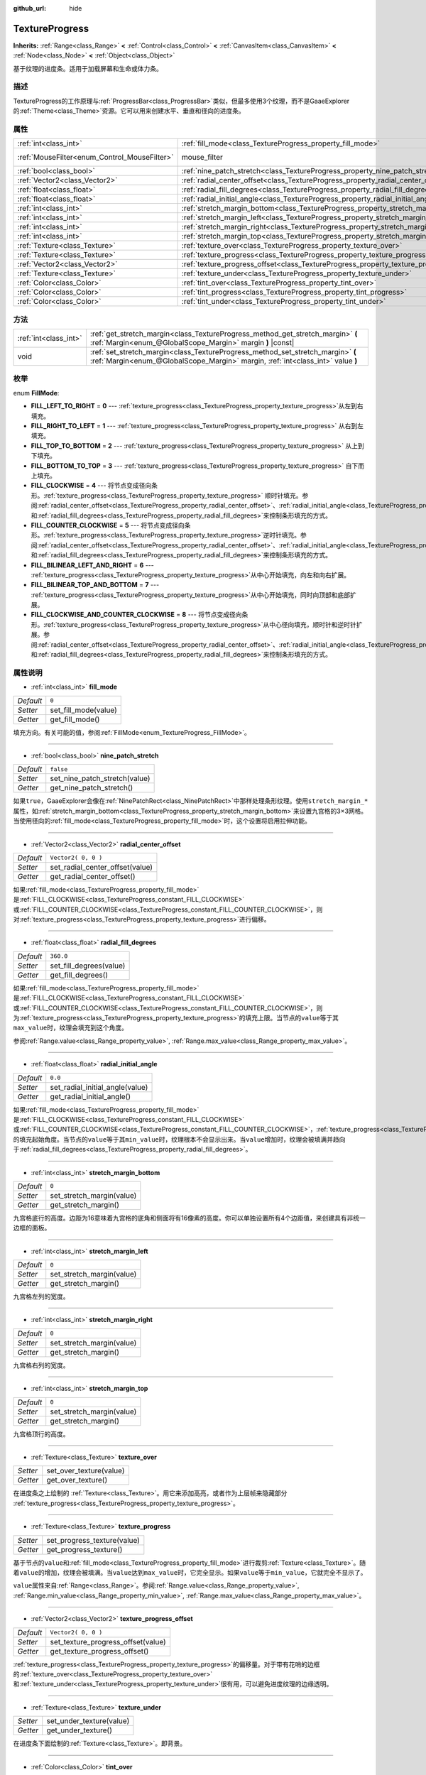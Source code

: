 :github_url: hide

.. Generated automatically by doc/tools/make_rst.py in GaaeExplorer's source tree.
.. DO NOT EDIT THIS FILE, but the TextureProgress.xml source instead.
.. The source is found in doc/classes or modules/<name>/doc_classes.

.. _class_TextureProgress:

TextureProgress
===============

**Inherits:** :ref:`Range<class_Range>` **<** :ref:`Control<class_Control>` **<** :ref:`CanvasItem<class_CanvasItem>` **<** :ref:`Node<class_Node>` **<** :ref:`Object<class_Object>`

基于纹理的进度条。适用于加载屏幕和生命或体力条。

描述
----

TextureProgress的工作原理与\ :ref:`ProgressBar<class_ProgressBar>`\ 类似，但最多使用3个纹理，而不是GaaeExplorer的\ :ref:`Theme<class_Theme>`\ 资源。它可以用来创建水平、垂直和径向的进度条。

属性
----

+----------------------------------------------+----------------------------------------------------------------------------------------+-----------------------------------------------------------------------+
| :ref:`int<class_int>`                        | :ref:`fill_mode<class_TextureProgress_property_fill_mode>`                             | ``0``                                                                 |
+----------------------------------------------+----------------------------------------------------------------------------------------+-----------------------------------------------------------------------+
| :ref:`MouseFilter<enum_Control_MouseFilter>` | mouse_filter                                                                           | ``1`` (overrides :ref:`Control<class_Control_property_mouse_filter>`) |
+----------------------------------------------+----------------------------------------------------------------------------------------+-----------------------------------------------------------------------+
| :ref:`bool<class_bool>`                      | :ref:`nine_patch_stretch<class_TextureProgress_property_nine_patch_stretch>`           | ``false``                                                             |
+----------------------------------------------+----------------------------------------------------------------------------------------+-----------------------------------------------------------------------+
| :ref:`Vector2<class_Vector2>`                | :ref:`radial_center_offset<class_TextureProgress_property_radial_center_offset>`       | ``Vector2( 0, 0 )``                                                   |
+----------------------------------------------+----------------------------------------------------------------------------------------+-----------------------------------------------------------------------+
| :ref:`float<class_float>`                    | :ref:`radial_fill_degrees<class_TextureProgress_property_radial_fill_degrees>`         | ``360.0``                                                             |
+----------------------------------------------+----------------------------------------------------------------------------------------+-----------------------------------------------------------------------+
| :ref:`float<class_float>`                    | :ref:`radial_initial_angle<class_TextureProgress_property_radial_initial_angle>`       | ``0.0``                                                               |
+----------------------------------------------+----------------------------------------------------------------------------------------+-----------------------------------------------------------------------+
| :ref:`int<class_int>`                        | :ref:`stretch_margin_bottom<class_TextureProgress_property_stretch_margin_bottom>`     | ``0``                                                                 |
+----------------------------------------------+----------------------------------------------------------------------------------------+-----------------------------------------------------------------------+
| :ref:`int<class_int>`                        | :ref:`stretch_margin_left<class_TextureProgress_property_stretch_margin_left>`         | ``0``                                                                 |
+----------------------------------------------+----------------------------------------------------------------------------------------+-----------------------------------------------------------------------+
| :ref:`int<class_int>`                        | :ref:`stretch_margin_right<class_TextureProgress_property_stretch_margin_right>`       | ``0``                                                                 |
+----------------------------------------------+----------------------------------------------------------------------------------------+-----------------------------------------------------------------------+
| :ref:`int<class_int>`                        | :ref:`stretch_margin_top<class_TextureProgress_property_stretch_margin_top>`           | ``0``                                                                 |
+----------------------------------------------+----------------------------------------------------------------------------------------+-----------------------------------------------------------------------+
| :ref:`Texture<class_Texture>`                | :ref:`texture_over<class_TextureProgress_property_texture_over>`                       |                                                                       |
+----------------------------------------------+----------------------------------------------------------------------------------------+-----------------------------------------------------------------------+
| :ref:`Texture<class_Texture>`                | :ref:`texture_progress<class_TextureProgress_property_texture_progress>`               |                                                                       |
+----------------------------------------------+----------------------------------------------------------------------------------------+-----------------------------------------------------------------------+
| :ref:`Vector2<class_Vector2>`                | :ref:`texture_progress_offset<class_TextureProgress_property_texture_progress_offset>` | ``Vector2( 0, 0 )``                                                   |
+----------------------------------------------+----------------------------------------------------------------------------------------+-----------------------------------------------------------------------+
| :ref:`Texture<class_Texture>`                | :ref:`texture_under<class_TextureProgress_property_texture_under>`                     |                                                                       |
+----------------------------------------------+----------------------------------------------------------------------------------------+-----------------------------------------------------------------------+
| :ref:`Color<class_Color>`                    | :ref:`tint_over<class_TextureProgress_property_tint_over>`                             | ``Color( 1, 1, 1, 1 )``                                               |
+----------------------------------------------+----------------------------------------------------------------------------------------+-----------------------------------------------------------------------+
| :ref:`Color<class_Color>`                    | :ref:`tint_progress<class_TextureProgress_property_tint_progress>`                     | ``Color( 1, 1, 1, 1 )``                                               |
+----------------------------------------------+----------------------------------------------------------------------------------------+-----------------------------------------------------------------------+
| :ref:`Color<class_Color>`                    | :ref:`tint_under<class_TextureProgress_property_tint_under>`                           | ``Color( 1, 1, 1, 1 )``                                               |
+----------------------------------------------+----------------------------------------------------------------------------------------+-----------------------------------------------------------------------+

方法
----

+-----------------------+--------------------------------------------------------------------------------------------------------------------------------------------------------------------+
| :ref:`int<class_int>` | :ref:`get_stretch_margin<class_TextureProgress_method_get_stretch_margin>` **(** :ref:`Margin<enum_@GlobalScope_Margin>` margin **)** |const|                      |
+-----------------------+--------------------------------------------------------------------------------------------------------------------------------------------------------------------+
| void                  | :ref:`set_stretch_margin<class_TextureProgress_method_set_stretch_margin>` **(** :ref:`Margin<enum_@GlobalScope_Margin>` margin, :ref:`int<class_int>` value **)** |
+-----------------------+--------------------------------------------------------------------------------------------------------------------------------------------------------------------+

枚举
----

.. _enum_TextureProgress_FillMode:

.. _class_TextureProgress_constant_FILL_LEFT_TO_RIGHT:

.. _class_TextureProgress_constant_FILL_RIGHT_TO_LEFT:

.. _class_TextureProgress_constant_FILL_TOP_TO_BOTTOM:

.. _class_TextureProgress_constant_FILL_BOTTOM_TO_TOP:

.. _class_TextureProgress_constant_FILL_CLOCKWISE:

.. _class_TextureProgress_constant_FILL_COUNTER_CLOCKWISE:

.. _class_TextureProgress_constant_FILL_BILINEAR_LEFT_AND_RIGHT:

.. _class_TextureProgress_constant_FILL_BILINEAR_TOP_AND_BOTTOM:

.. _class_TextureProgress_constant_FILL_CLOCKWISE_AND_COUNTER_CLOCKWISE:

enum **FillMode**:

- **FILL_LEFT_TO_RIGHT** = **0** --- :ref:`texture_progress<class_TextureProgress_property_texture_progress>`\ 从左到右填充。

- **FILL_RIGHT_TO_LEFT** = **1** --- :ref:`texture_progress<class_TextureProgress_property_texture_progress>` 从右到左填充。

- **FILL_TOP_TO_BOTTOM** = **2** --- :ref:`texture_progress<class_TextureProgress_property_texture_progress>` 从上到下填充。

- **FILL_BOTTOM_TO_TOP** = **3** --- :ref:`texture_progress<class_TextureProgress_property_texture_progress>` 自下而上填充。

- **FILL_CLOCKWISE** = **4** --- 将节点变成径向条形。\ :ref:`texture_progress<class_TextureProgress_property_texture_progress>` 顺时针填充。参阅\ :ref:`radial_center_offset<class_TextureProgress_property_radial_center_offset>`\ 、\ :ref:`radial_initial_angle<class_TextureProgress_property_radial_initial_angle>`\ 和\ :ref:`radial_fill_degrees<class_TextureProgress_property_radial_fill_degrees>`\ 来控制条形填充的方式。

- **FILL_COUNTER_CLOCKWISE** = **5** --- 将节点变成径向条形。\ :ref:`texture_progress<class_TextureProgress_property_texture_progress>`\ 逆时针填充。参阅\ :ref:`radial_center_offset<class_TextureProgress_property_radial_center_offset>`\ 、\ :ref:`radial_initial_angle<class_TextureProgress_property_radial_initial_angle>`\ 和\ :ref:`radial_fill_degrees<class_TextureProgress_property_radial_fill_degrees>`\ 来控制条形填充的方式。

- **FILL_BILINEAR_LEFT_AND_RIGHT** = **6** --- :ref:`texture_progress<class_TextureProgress_property_texture_progress>`\ 从中心开始填充，向左和向右扩展。

- **FILL_BILINEAR_TOP_AND_BOTTOM** = **7** --- :ref:`texture_progress<class_TextureProgress_property_texture_progress>`\ 从中心开始填充，同时向顶部和底部扩展。

- **FILL_CLOCKWISE_AND_COUNTER_CLOCKWISE** = **8** --- 将节点变成径向条形。\ :ref:`texture_progress<class_TextureProgress_property_texture_progress>`\ 从中心径向填充，顺时针和逆时针扩展。参阅\ :ref:`radial_center_offset<class_TextureProgress_property_radial_center_offset>`\ 、\ :ref:`radial_initial_angle<class_TextureProgress_property_radial_initial_angle>`\ 和\ :ref:`radial_fill_degrees<class_TextureProgress_property_radial_fill_degrees>`\ 来控制条形填充的方式。

属性说明
--------

.. _class_TextureProgress_property_fill_mode:

- :ref:`int<class_int>` **fill_mode**

+-----------+----------------------+
| *Default* | ``0``                |
+-----------+----------------------+
| *Setter*  | set_fill_mode(value) |
+-----------+----------------------+
| *Getter*  | get_fill_mode()      |
+-----------+----------------------+

填充方向。有关可能的值，参阅\ :ref:`FillMode<enum_TextureProgress_FillMode>`\ 。

----

.. _class_TextureProgress_property_nine_patch_stretch:

- :ref:`bool<class_bool>` **nine_patch_stretch**

+-----------+-------------------------------+
| *Default* | ``false``                     |
+-----------+-------------------------------+
| *Setter*  | set_nine_patch_stretch(value) |
+-----------+-------------------------------+
| *Getter*  | get_nine_patch_stretch()      |
+-----------+-------------------------------+

如果\ ``true``\ ，GaaeExplorer会像在\ :ref:`NinePatchRect<class_NinePatchRect>`\ 中那样处理条形纹理。使用\ ``stretch_margin_*``\ 属性，如\ :ref:`stretch_margin_bottom<class_TextureProgress_property_stretch_margin_bottom>`\ 来设置九宫格的3×3网格。当使用径向的\ :ref:`fill_mode<class_TextureProgress_property_fill_mode>`\ 时，这个设置将启用拉伸功能。

----

.. _class_TextureProgress_property_radial_center_offset:

- :ref:`Vector2<class_Vector2>` **radial_center_offset**

+-----------+---------------------------------+
| *Default* | ``Vector2( 0, 0 )``             |
+-----------+---------------------------------+
| *Setter*  | set_radial_center_offset(value) |
+-----------+---------------------------------+
| *Getter*  | get_radial_center_offset()      |
+-----------+---------------------------------+

如果\ :ref:`fill_mode<class_TextureProgress_property_fill_mode>`\ 是\ :ref:`FILL_CLOCKWISE<class_TextureProgress_constant_FILL_CLOCKWISE>`\ 或\ :ref:`FILL_COUNTER_CLOCKWISE<class_TextureProgress_constant_FILL_COUNTER_CLOCKWISE>`\ ，则对\ :ref:`texture_progress<class_TextureProgress_property_texture_progress>`\ 进行偏移。

----

.. _class_TextureProgress_property_radial_fill_degrees:

- :ref:`float<class_float>` **radial_fill_degrees**

+-----------+-------------------------+
| *Default* | ``360.0``               |
+-----------+-------------------------+
| *Setter*  | set_fill_degrees(value) |
+-----------+-------------------------+
| *Getter*  | get_fill_degrees()      |
+-----------+-------------------------+

如果\ :ref:`fill_mode<class_TextureProgress_property_fill_mode>`\ 是\ :ref:`FILL_CLOCKWISE<class_TextureProgress_constant_FILL_CLOCKWISE>`\ 或\ :ref:`FILL_COUNTER_CLOCKWISE<class_TextureProgress_constant_FILL_COUNTER_CLOCKWISE>`\ ，则为\ :ref:`texture_progress<class_TextureProgress_property_texture_progress>`\ 的填充上限。当节点的\ ``value``\ 等于其\ ``max_value``\ 时，纹理会填充到这个角度。

参阅\ :ref:`Range.value<class_Range_property_value>`, :ref:`Range.max_value<class_Range_property_max_value>`\ 。

----

.. _class_TextureProgress_property_radial_initial_angle:

- :ref:`float<class_float>` **radial_initial_angle**

+-----------+---------------------------------+
| *Default* | ``0.0``                         |
+-----------+---------------------------------+
| *Setter*  | set_radial_initial_angle(value) |
+-----------+---------------------------------+
| *Getter*  | get_radial_initial_angle()      |
+-----------+---------------------------------+

如果\ :ref:`fill_mode<class_TextureProgress_property_fill_mode>`\ 是\ :ref:`FILL_CLOCKWISE<class_TextureProgress_constant_FILL_CLOCKWISE>`\ 或\ :ref:`FILL_COUNTER_CLOCKWISE<class_TextureProgress_constant_FILL_COUNTER_CLOCKWISE>`\ ，\ :ref:`texture_progress<class_TextureProgress_property_texture_progress>`\ 的填充起始角度。当节点的\ ``value``\ 等于其\ ``min_value``\ 时，纹理根本不会显示出来。当\ ``value``\ 增加时，纹理会被填满并趋向于\ :ref:`radial_fill_degrees<class_TextureProgress_property_radial_fill_degrees>`\ 。

----

.. _class_TextureProgress_property_stretch_margin_bottom:

- :ref:`int<class_int>` **stretch_margin_bottom**

+-----------+---------------------------+
| *Default* | ``0``                     |
+-----------+---------------------------+
| *Setter*  | set_stretch_margin(value) |
+-----------+---------------------------+
| *Getter*  | get_stretch_margin()      |
+-----------+---------------------------+

九宫格底行的高度。边距为16意味着九宫格的底角和侧面将有16像素的高度。你可以单独设置所有4个边距值，来创建具有非统一边框的面板。

----

.. _class_TextureProgress_property_stretch_margin_left:

- :ref:`int<class_int>` **stretch_margin_left**

+-----------+---------------------------+
| *Default* | ``0``                     |
+-----------+---------------------------+
| *Setter*  | set_stretch_margin(value) |
+-----------+---------------------------+
| *Getter*  | get_stretch_margin()      |
+-----------+---------------------------+

九宫格左列的宽度。

----

.. _class_TextureProgress_property_stretch_margin_right:

- :ref:`int<class_int>` **stretch_margin_right**

+-----------+---------------------------+
| *Default* | ``0``                     |
+-----------+---------------------------+
| *Setter*  | set_stretch_margin(value) |
+-----------+---------------------------+
| *Getter*  | get_stretch_margin()      |
+-----------+---------------------------+

九宫格右列的宽度。

----

.. _class_TextureProgress_property_stretch_margin_top:

- :ref:`int<class_int>` **stretch_margin_top**

+-----------+---------------------------+
| *Default* | ``0``                     |
+-----------+---------------------------+
| *Setter*  | set_stretch_margin(value) |
+-----------+---------------------------+
| *Getter*  | get_stretch_margin()      |
+-----------+---------------------------+

九宫格顶行的高度。

----

.. _class_TextureProgress_property_texture_over:

- :ref:`Texture<class_Texture>` **texture_over**

+----------+-------------------------+
| *Setter* | set_over_texture(value) |
+----------+-------------------------+
| *Getter* | get_over_texture()      |
+----------+-------------------------+

在进度条之上绘制的 :ref:`Texture<class_Texture>`\ 。用它来添加高亮，或者作为上层帧来隐藏部分 :ref:`texture_progress<class_TextureProgress_property_texture_progress>`\ 。

----

.. _class_TextureProgress_property_texture_progress:

- :ref:`Texture<class_Texture>` **texture_progress**

+----------+-----------------------------+
| *Setter* | set_progress_texture(value) |
+----------+-----------------------------+
| *Getter* | get_progress_texture()      |
+----------+-----------------------------+

基于节点的\ ``value``\ 和\ :ref:`fill_mode<class_TextureProgress_property_fill_mode>`\ 进行裁剪\ :ref:`Texture<class_Texture>`\ 。随着\ ``value``\ 的增加，纹理会被填满。当\ ``value``\ 达到\ ``max_value``\ 时，它完全显示。如果\ ``value``\ 等于\ ``min_value``\ ，它就完全不显示了。

\ ``value``\ 属性来自\ :ref:`Range<class_Range>`\ 。参阅\ :ref:`Range.value<class_Range_property_value>`, :ref:`Range.min_value<class_Range_property_min_value>`, :ref:`Range.max_value<class_Range_property_max_value>`\ 。

----

.. _class_TextureProgress_property_texture_progress_offset:

- :ref:`Vector2<class_Vector2>` **texture_progress_offset**

+-----------+------------------------------------+
| *Default* | ``Vector2( 0, 0 )``                |
+-----------+------------------------------------+
| *Setter*  | set_texture_progress_offset(value) |
+-----------+------------------------------------+
| *Getter*  | get_texture_progress_offset()      |
+-----------+------------------------------------+

:ref:`texture_progress<class_TextureProgress_property_texture_progress>`\ 的偏移量。对于带有花哨的边框的\ :ref:`texture_over<class_TextureProgress_property_texture_over>`\ 和\ :ref:`texture_under<class_TextureProgress_property_texture_under>`\ 很有用，可以避免进度纹理的边缘透明。

----

.. _class_TextureProgress_property_texture_under:

- :ref:`Texture<class_Texture>` **texture_under**

+----------+--------------------------+
| *Setter* | set_under_texture(value) |
+----------+--------------------------+
| *Getter* | get_under_texture()      |
+----------+--------------------------+

在进度条下面绘制的\ :ref:`Texture<class_Texture>`\ 。即背景。

----

.. _class_TextureProgress_property_tint_over:

- :ref:`Color<class_Color>` **tint_over**

+-----------+-------------------------+
| *Default* | ``Color( 1, 1, 1, 1 )`` |
+-----------+-------------------------+
| *Setter*  | set_tint_over(value)    |
+-----------+-------------------------+
| *Getter*  | get_tint_over()         |
+-----------+-------------------------+

将条形的 ``texture_over`` 纹理的颜色相乘。其效果类似于 :ref:`CanvasItem.modulate<class_CanvasItem_property_modulate>` ，只是它只影响这个特定的纹理，而不是整个节点。

----

.. _class_TextureProgress_property_tint_progress:

- :ref:`Color<class_Color>` **tint_progress**

+-----------+--------------------------+
| *Default* | ``Color( 1, 1, 1, 1 )``  |
+-----------+--------------------------+
| *Setter*  | set_tint_progress(value) |
+-----------+--------------------------+
| *Getter*  | get_tint_progress()      |
+-----------+--------------------------+

将条形的 ``texture_progress`` 纹理的颜色相乘。

----

.. _class_TextureProgress_property_tint_under:

- :ref:`Color<class_Color>` **tint_under**

+-----------+-------------------------+
| *Default* | ``Color( 1, 1, 1, 1 )`` |
+-----------+-------------------------+
| *Setter*  | set_tint_under(value)   |
+-----------+-------------------------+
| *Getter*  | get_tint_under()        |
+-----------+-------------------------+

将条形的 ``texture_under`` 纹理的颜色相乘。

方法说明
--------

.. _class_TextureProgress_method_get_stretch_margin:

- :ref:`int<class_int>` **get_stretch_margin** **(** :ref:`Margin<enum_@GlobalScope_Margin>` margin **)** |const|

----

.. _class_TextureProgress_method_set_stretch_margin:

- void **set_stretch_margin** **(** :ref:`Margin<enum_@GlobalScope_Margin>` margin, :ref:`int<class_int>` value **)**

.. |virtual| replace:: :abbr:`virtual (This method should typically be overridden by the user to have any effect.)`
.. |const| replace:: :abbr:`const (This method has no side effects. It doesn't modify any of the instance's member variables.)`
.. |vararg| replace:: :abbr:`vararg (This method accepts any number of arguments after the ones described here.)`
